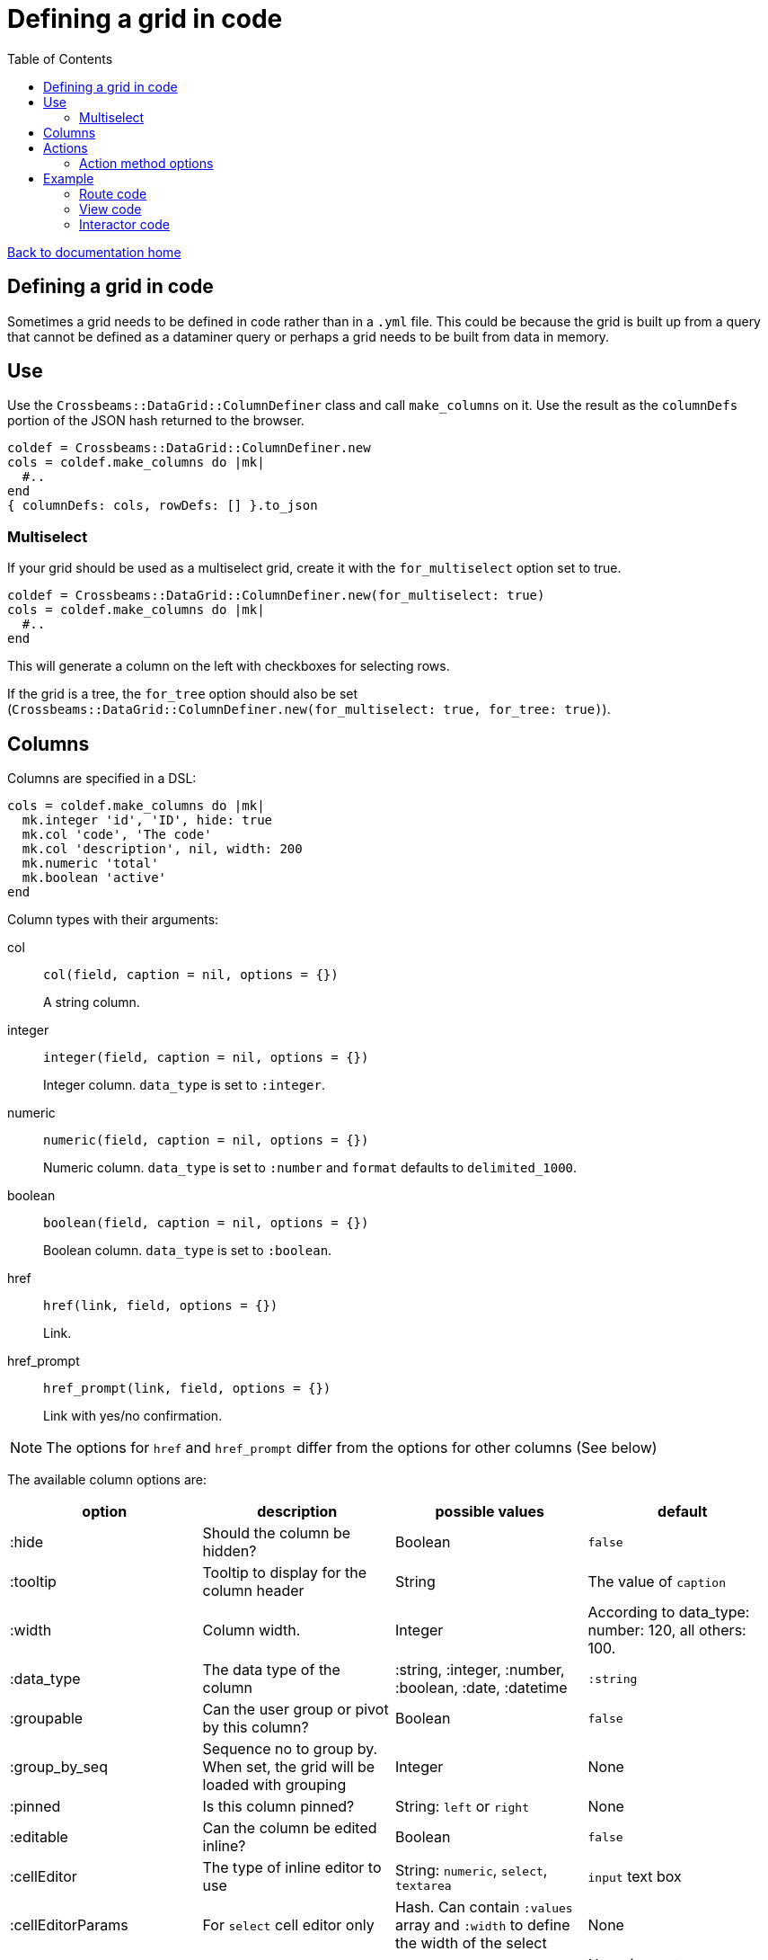 = Defining a grid in code
:toc:

link:/developer_documentation/start.adoc[Back to documentation home]

== Defining a grid in code

Sometimes a grid needs to be defined in code rather than in a `.yml` file. This could be because the grid is built up from a query that cannot be defined as a dataminer query or perhaps a grid needs to be built from data in memory.

== Use

Use the `Crossbeams::DataGrid::ColumnDefiner` class and call `make_columns` on it.
Use the result as the `columnDefs` portion of the JSON hash returned to the browser.

[source,ruby]
----
coldef = Crossbeams::DataGrid::ColumnDefiner.new
cols = coldef.make_columns do |mk|
  #..
end
{ columnDefs: cols, rowDefs: [] }.to_json
----

=== Multiselect

If your grid should be used as a multiselect grid, create it with the `for_multiselect` option set to true.

[source,ruby]
----
coldef = Crossbeams::DataGrid::ColumnDefiner.new(for_multiselect: true)
cols = coldef.make_columns do |mk|
  #..
end
----

This will generate a column on the left with checkboxes for selecting rows.

If the grid is a tree, the `for_tree` option should also be set (`Crossbeams::DataGrid::ColumnDefiner.new(for_multiselect: true, for_tree: true)`).

== Columns

Columns are specified in a DSL:

[source,ruby]
----
cols = coldef.make_columns do |mk|
  mk.integer 'id', 'ID', hide: true
  mk.col 'code', 'The code'
  mk.col 'description', nil, width: 200
  mk.numeric 'total'
  mk.boolean 'active'
end
----

Column types with their arguments:

col:: `col(field, caption = nil, options = {})`
+
A string column.
integer:: `integer(field, caption = nil, options = {})`
+
Integer column. `data_type` is set to `:integer`.
numeric:: `numeric(field, caption = nil, options = {})`
+
Numeric column. `data_type` is set to `:number` and `format` defaults to `delimited_1000`.
boolean:: `boolean(field, caption = nil, options = {})`
+
Boolean column. `data_type` is set to `:boolean`.
href:: `href(link, field, options = {})`
+
Link.
href_prompt:: `href_prompt(link, field, options = {})`
+
Link with yes/no confirmation.

NOTE: The options for `href` and `href_prompt` differ from the options for other columns (See below)

The available column options are:

|===
|option |description |possible values |default

|:hide
|Should the column be hidden?
|Boolean
|`false`

|:tooltip
|Tooltip to display for the column header
|String
|The value of `caption`

|:width
|Column width.
|Integer
|According to data_type: number: 120, all others: 100.

|:data_type
|The data type of the column
|:string, :integer, :number, :boolean, :date, :datetime
|`:string`

|:groupable
|Can the user group or pivot by this column?
|Boolean
|`false`

|:group_by_seq
|Sequence no to group by. When set, the grid will be loaded with grouping
|Integer
|None

|:pinned
|Is this column pinned?
|String: `left` or `right`
|None

|:editable
|Can the column be edited inline?
|Boolean
|`false`

|:cellEditor
|The type of inline editor to use
|String: `numeric`, `select`, `textarea`
|`input` text box

|:cellEditorParams
|For `select` cell editor only
|Hash. Can contain `:values` array and `:width` to define the width of the select
|None

|:format
|Apply a format to display the cell
|String: `delimited_1000`, `delimited_1000_4` or `datetime_with_secs`
|None (except `:datetime` columns default to displaying without seconds or time zone)

|===

The available href options are:

|===
|option |description |possible values |default

|:fetch_renderer
|Is this a fetch or normal request?
|`true` for a fetch request, absent or `false` for a normal request.
|`false`

|:width
|Column width.
|Integer
|60

|===

== Actions

Actions are built up under the `action_column` method.

e.g.
[source,ruby]
----
mk.action_column do |act|
  act.view_link 'view_path'
  act.popup_link 'Do something', '/some_path/$col1$/some_more',
                 col1: 'id',
                 icon: 'list',
                 title: 'Do This Thing',
                 hide_if_null: :active
  act.separator
  act.submenu('Sub') do |sub|
    sub.popup_edit_link '/edit_path/$col1$', col1: 'id'
    sub.separator
    sub.popup_delete_link '/delete_path/$col1$', col1: 'id', prompt: 'Delete this?'
  end
end
----

|===
|Method |description |arguments

|`submenu`
|Build a submenu - you can use any of these action methods to build the menu within a block
|text - the submenu caption

|`separator`
|Renders a separator line between two menu options
|None

|`link`
|Present a link to a new page
a|* text - the href caption
* url - the URL to call
* options - see below

|`view_link`
|Render a link with text `view` and a view icon
a|* url - the URL to call
* options - see below

|`new_link`
|Render a link with text `new` and a new icon
a|* url - the URL to call
* options - see below

|`edit_link`
|Render a link with text `edit` and a edit icon
a|* url - the URL to call
* options - see below

|`delete_link`
|Render a link with text `delete` that will prompt the user and a delete icon
a|* url - the URL to call
* options - see below

|`popup_link`
|Present a link in a popup dialog
a|* text - the href caption
* url - the URL to call
* options - see below

|`popup_view_link`
|Render a link in a popup dialog with text `view` and a view icon
a|* url - the URL to call
* options - see below

|`popup_new_link`
|Render a link in a popup dialog with text `new` and a new icon
a|* url - the URL to call
* options - see below

|`popup_edit_link`
|Render a link in a popup dialog with text `edit` and a edit icon
a|* url - the URL to call
* options - see below

|`popup_delete_link`
|Make a DELETE fetch request link with text `delete` that will prompt the user and a delete icon
a|* url - the URL to call
* options - see below

|===

==== Action method options

* auth
* has_permission
* is_delete (set by delete links)
* icon (set by view, new, edit and delete links)
* prompt (set by delete links)
* title
* title_field
* popup (set to true by all `popup_` methods)
* loading_window
* hide_if_null
* hide_if_present
* hide_if_true
* hide_if_false

See link:/developer_documentation/grid_actions.adoc#_actions[Grid Actions] for an explanation of these options.

== Example

Here is an example showing basic usage.

=== Route code

[source,ruby]
----
r.is do
  show_page { Development::Logging::LoggedAction::Show.call(id) }
end

r.on 'grid' do
  interactor.logged_actions_grid(id)
rescue StandardError => e
  show_json_exception(e)
end
----

=== View code

[source,ruby]
----
layout = Crossbeams::Layout::Page.build(rules) do |page|
  page.add_grid('logged_actions',
                "/development/logging/logged_actions/#{id}/grid",
                caption: 'Column details')
end

# FOR MULTISELECT:
# ----------------
layout = Crossbeams::Layout::Page.build(rules) do |page|
  page.add_grid('logged_actions',
                "/development/logging/logged_actions/#{id}/grid",
                multiselect: true,
                multiselect_url: '/save/data/here',
                caption: 'Column details')
end
----

=== Interactor code

[source,ruby]
----
def logged_actions_grid(id)
  logged_action = repo.find_logged_action(id)
  row_defs = current_action_data_record(logged_action.table_name.to_sym, logged_action.row_data_id)

  {
    columnDefs: col_defs_for_logged_actions(logged_action),
    rowDefs: row_defs
  }.to_json
end

def col_defs_for_logged_actions(logged_action) # rubocop:disable Metrics/AbcSize
  col_names = DevelopmentRepo.new.table_col_names(logged_action.table_name)
  Crossbeams::DataGrid::ColumnDefiner.new.make_columns do |mk|
    mk.action_column do |act|
      act.popup_link 'Detail diff', '/development/logging/logged_actions/$col1$/diff',
                     col1: 'event_id',
                     icon: 'list',
                     title: 'View differences',
                     hide_if_null: :event_id
    end
    mk.col 'action_tstamp_tx', 'Action time'
    mk.col 'action'
    mk.col 'user_name', 'User', width: 200
    mk.col 'context'
    mk.col 'route_url'
    mk.col 'request_ip'
    make_columns_for(col_names, logged_action.table_name).each do |col|
      mk.col col[:field], nil, col[:options]
    end
    mk.boolean 'statement_only', 'Stmt only?'
    mk.integer 'event_id'
    mk.integer 'id', nil, hide: true
  end
end
----
